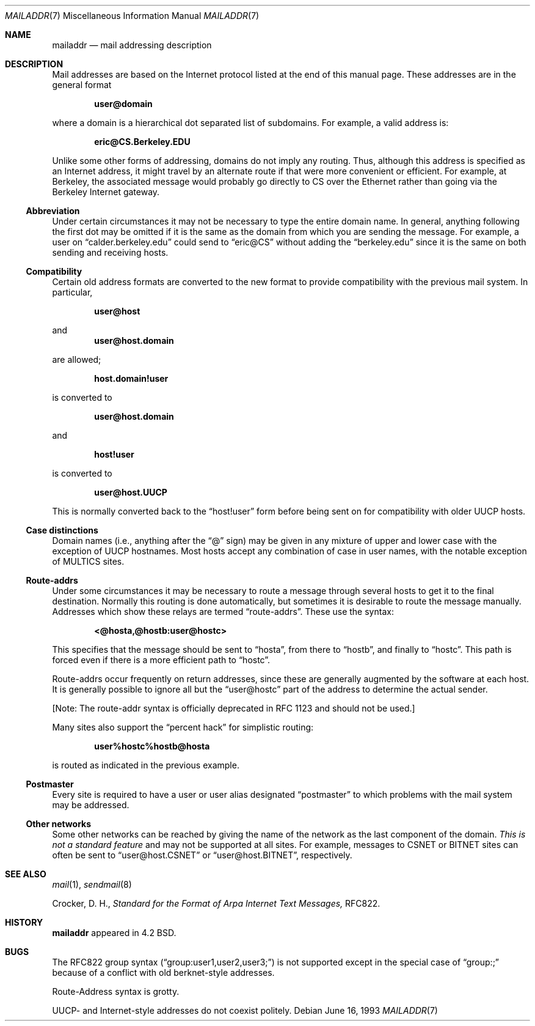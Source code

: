 .\"	$OpenBSD: mailaddr.7,v 1.5 2000/03/19 19:25:34 aaron Exp $
.\"	$NetBSD: mailaddr.7,v 1.3 1994/11/30 19:07:17 jtc Exp $
.\"
.\" Copyright (c) 1983, 1987, 1990, 1993
.\"	The Regents of the University of California.  All rights reserved.
.\"
.\" Redistribution and use in source and binary forms, with or without
.\" modification, are permitted provided that the following conditions
.\" are met:
.\" 1. Redistributions of source code must retain the above copyright
.\"    notice, this list of conditions and the following disclaimer.
.\" 2. Redistributions in binary form must reproduce the above copyright
.\"    notice, this list of conditions and the following disclaimer in the
.\"    documentation and/or other materials provided with the distribution.
.\" 3. All advertising materials mentioning features or use of this software
.\"    must display the following acknowledgement:
.\"	This product includes software developed by the University of
.\"	California, Berkeley and its contributors.
.\" 4. Neither the name of the University nor the names of its contributors
.\"    may be used to endorse or promote products derived from this software
.\"    without specific prior written permission.
.\"
.\" THIS SOFTWARE IS PROVIDED BY THE REGENTS AND CONTRIBUTORS ``AS IS'' AND
.\" ANY EXPRESS OR IMPLIED WARRANTIES, INCLUDING, BUT NOT LIMITED TO, THE
.\" IMPLIED WARRANTIES OF MERCHANTABILITY AND FITNESS FOR A PARTICULAR PURPOSE
.\" ARE DISCLAIMED.  IN NO EVENT SHALL THE REGENTS OR CONTRIBUTORS BE LIABLE
.\" FOR ANY DIRECT, INDIRECT, INCIDENTAL, SPECIAL, EXEMPLARY, OR CONSEQUENTIAL
.\" DAMAGES (INCLUDING, BUT NOT LIMITED TO, PROCUREMENT OF SUBSTITUTE GOODS
.\" OR SERVICES; LOSS OF USE, DATA, OR PROFITS; OR BUSINESS INTERRUPTION)
.\" HOWEVER CAUSED AND ON ANY THEORY OF LIABILITY, WHETHER IN CONTRACT, STRICT
.\" LIABILITY, OR TORT (INCLUDING NEGLIGENCE OR OTHERWISE) ARISING IN ANY WAY
.\" OUT OF THE USE OF THIS SOFTWARE, EVEN IF ADVISED OF THE POSSIBILITY OF
.\" SUCH DAMAGE.
.\"
.\"     @(#)mailaddr.7	8.1 (Berkeley) 6/16/93
.\"
.Dd June 16, 1993
.Dt MAILADDR 7
.Os
.Sh NAME
.Nm mailaddr
.Nd mail addressing description
.Sh DESCRIPTION
Mail addresses are based on the Internet protocol listed at the end of this
manual page.
These addresses are in the general format
.Pp
.Dl user@domain
.Pp
where a domain is a hierarchical dot separated list of subdomains.
For example, a valid address is:
.Pp
.Dl eric@CS.Berkeley.EDU
.Pp
Unlike some other forms of addressing, domains do not imply any routing.
Thus, although this address is specified as an Internet address, it might
travel by an alternate route if that were more convenient or efficient.
For example, at Berkeley, the associated message would probably go directly
to CS over the Ethernet rather than going via the Berkeley Internet
gateway.
.Ss Abbreviation
Under certain circumstances it may not be necessary to type the entire
domain name.
In general, anything following the first dot may be omitted
if it is the same as the domain from which you are sending the message.
For example, a user on
.Dq calder.berkeley.edu
could send to
.Dq eric@CS
without adding the
.Dq berkeley.edu
since it is the same on both sending
and receiving hosts.
.Ss Compatibility
Certain old address formats are converted to the new format to provide
compatibility with the previous mail system.
In particular,
.Pp
.Dl user@host
.Pp
and
.Dl user@host.domain
.Pp
are allowed;
.Pp
.Dl host.domain!user
.Pp
is converted to
.Pp
.Dl user@host.domain
.Pp
and
.Pp
.Dl host!user
.Pp
is converted to
.Pp
.Dl user@host.UUCP
.Pp
This is normally converted back to the
.Dq host!user
form before being sent
on for compatibility with older UUCP hosts.
.Pp
.Ss Case distinctions
Domain names (i.e., anything after the
.Dq @
sign) may be given in any mixture
of upper and lower case with the exception of UUCP hostnames.
Most hosts
accept any combination of case in user names, with the notable exception of
MULTICS sites.
.Ss Route-addrs
Under some circumstances it may be necessary to route a message through
several hosts to get it to the final destination.
Normally this routing
is done automatically, but sometimes it is desirable to route the message
manually.
Addresses which show these relays are termed
.Dq route-addrs .
These use the syntax:
.Pp
.Dl <@hosta,@hostb:user@hostc>
.Pp
This specifies that the message should be sent to
.Dq hosta ,
from there to
.Dq hostb ,
and finally to
.Dq hostc .
This path is forced even if there is a more efficient
path to
.Dq hostc .
.Pp
Route-addrs occur frequently on return addresses, since these are generally
augmented by the software at each host.
It is generally possible to ignore all but the
.Dq user@hostc
part of the address to determine the actual sender.
.Pp
[Note: The route-addr syntax is officially deprecated
in RFC 1123 and should not be used.]
.Pp
Many sites also support the
.Dq percent hack
for simplistic routing:
.Pp
.Dl user%hostc%hostb@hosta
.Pp
is routed as indicated in the previous example.
.Ss Postmaster
Every site is required to have a user or user alias designated
.Dq postmaster
to which problems with the mail system may be addressed.
.Ss Other networks
Some other networks can be reached by giving the name of the network as the
last component of the domain.
.Em This is not a standard feature
and may
not be supported at all sites.
For example, messages to CSNET or BITNET sites can often be sent to
.Dq user@host.CSNET
or
.Dq user@host.BITNET ,
respectively.
.Sh SEE ALSO
.Xr mail 1 ,
.Xr sendmail 8
.Pp
Crocker, D. H.,
.Em Standard for the Format of Arpa Internet Text Messages,
RFC822.
.Sh HISTORY
.Nm
appeared in 4.2 BSD.
.Sh BUGS
The RFC822 group syntax
.Pq Dq group:user1,user2,user3;
is not supported
except in the special case of
.Dq group:;
because of a conflict with old
berknet-style addresses.
.Pp
Route-Address syntax is grotty.
.Pp
UUCP- and Internet-style addresses do not coexist politely.
